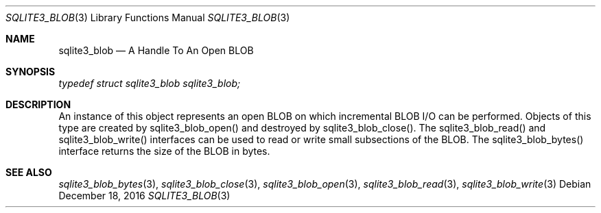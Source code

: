 .Dd December 18, 2016
.Dt SQLITE3_BLOB 3
.Os
.Sh NAME
.Nm sqlite3_blob
.Nd A Handle To An Open BLOB
.Sh SYNOPSIS
.Vt typedef struct sqlite3_blob sqlite3_blob;
.Sh DESCRIPTION
An instance of this object represents an open BLOB on which  incremental BLOB I/O
can be performed.
Objects of this type are created by sqlite3_blob_open()
and destroyed by sqlite3_blob_close().
The sqlite3_blob_read() and sqlite3_blob_write()
interfaces can be used to read or write small subsections of the BLOB.
The sqlite3_blob_bytes() interface returns the
size of the BLOB in bytes.
.Sh SEE ALSO
.Xr sqlite3_blob_bytes 3 ,
.Xr sqlite3_blob_close 3 ,
.Xr sqlite3_blob_open 3 ,
.Xr sqlite3_blob_read 3 ,
.Xr sqlite3_blob_write 3
